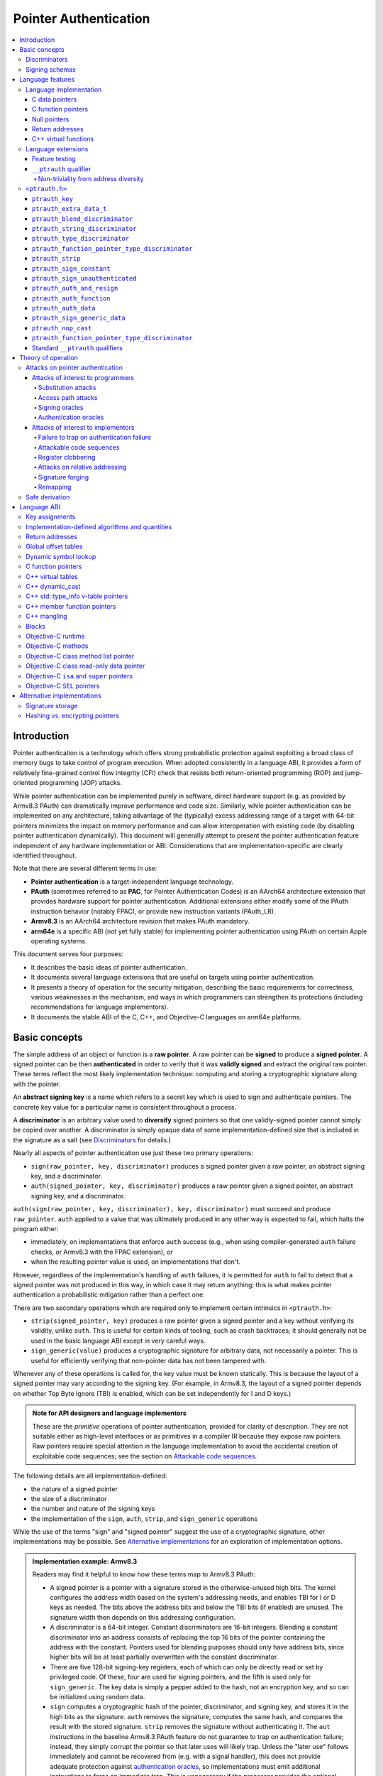 Pointer Authentication
======================

.. contents::
   :local:

Introduction
------------

Pointer authentication is a technology which offers strong probabilistic
protection against exploiting a broad class of memory bugs to take control of
program execution.  When adopted consistently in a language ABI, it provides
a form of relatively fine-grained control flow integrity (CFI) check that
resists both return-oriented programming (ROP) and jump-oriented programming
(JOP) attacks.

While pointer authentication can be implemented purely in software, direct
hardware support (e.g. as provided by Armv8.3 PAuth) can dramatically improve
performance and code size.  Similarly, while pointer authentication
can be implemented on any architecture, taking advantage of the (typically)
excess addressing range of a target with 64-bit pointers minimizes the impact
on memory performance and can allow interoperation with existing code (by
disabling pointer authentication dynamically).  This document will generally
attempt to present the pointer authentication feature independent of any
hardware implementation or ABI.  Considerations that are
implementation-specific are clearly identified throughout.

Note that there are several different terms in use:

- **Pointer authentication** is a target-independent language technology.

- **PAuth** (sometimes referred to as **PAC**, for Pointer Authentication
  Codes) is an AArch64 architecture extension that provides hardware support
  for pointer authentication.  Additional extensions either modify some of the
  PAuth instruction behavior (notably FPAC), or provide new instruction
  variants (PAuth_LR).

- **Armv8.3** is an AArch64 architecture revision that makes PAuth mandatory.

- **arm64e** is a specific ABI (not yet fully stable) for implementing pointer
  authentication using PAuth on certain Apple operating systems.

This document serves four purposes:

- It describes the basic ideas of pointer authentication.

- It documents several language extensions that are useful on targets using
  pointer authentication.

- It presents a theory of operation for the security mitigation, describing the
  basic requirements for correctness, various weaknesses in the mechanism, and
  ways in which programmers can strengthen its protections (including
  recommendations for language implementors).

- It documents the stable ABI of the C, C++, and Objective-C languages on arm64e
  platforms.


Basic concepts
--------------

The simple address of an object or function is a **raw pointer**.  A raw
pointer can be **signed** to produce a **signed pointer**.  A signed pointer
can be then **authenticated** in order to verify that it was **validly signed**
and extract the original raw pointer.  These terms reflect the most likely
implementation technique: computing and storing a cryptographic signature along
with the pointer.

An **abstract signing key** is a name which refers to a secret key which is
used to sign and authenticate pointers.  The concrete key value for a
particular name is consistent throughout a process.

A **discriminator** is an arbitrary value used to **diversify** signed pointers
so that one validly-signed pointer cannot simply be copied over another.
A discriminator is simply opaque data of some implementation-defined size that
is included in the signature as a salt (see `Discriminators`_ for details.)

Nearly all aspects of pointer authentication use just these two primary
operations:

- ``sign(raw_pointer, key, discriminator)`` produces a signed pointer given
  a raw pointer, an abstract signing key, and a discriminator.

- ``auth(signed_pointer, key, discriminator)`` produces a raw pointer given
  a signed pointer, an abstract signing key, and a discriminator.

``auth(sign(raw_pointer, key, discriminator), key, discriminator)`` must
succeed and produce ``raw_pointer``.  ``auth`` applied to a value that was
ultimately produced in any other way is expected to fail, which halts the
program either:

- immediately, on implementations that enforce ``auth`` success (e.g., when
  using compiler-generated ``auth`` failure checks, or Armv8.3 with the FPAC
  extension), or

- when the resulting pointer value is used, on implementations that don't.

However, regardless of the implementation's handling of ``auth`` failures, it
is permitted for ``auth`` to fail to detect that a signed pointer was not
produced in this way, in which case it may return anything; this is what makes
pointer authentication a probabilistic mitigation rather than a perfect one.

There are two secondary operations which are required only to implement certain
intrinsics in ``<ptrauth.h>``:

- ``strip(signed_pointer, key)`` produces a raw pointer given a signed pointer
  and a key without verifying its validity, unlike ``auth``.  This is useful
  for certain kinds of tooling, such as crash backtraces; it should generally
  not be used in the basic language ABI except in very careful ways.

- ``sign_generic(value)`` produces a cryptographic signature for arbitrary
  data, not necessarily a pointer.  This is useful for efficiently verifying
  that non-pointer data has not been tampered with.

Whenever any of these operations is called for, the key value must be known
statically.  This is because the layout of a signed pointer may vary according
to the signing key.  (For example, in Armv8.3, the layout of a signed pointer
depends on whether Top Byte Ignore (TBI) is enabled, which can be set
independently for I and D keys.)

.. admonition:: Note for API designers and language implementors

  These are the *primitive* operations of pointer authentication, provided for
  clarity of description.  They are not suitable either as high-level
  interfaces or as primitives in a compiler IR because they expose raw
  pointers.  Raw pointers require special attention in the language
  implementation to avoid the accidental creation of exploitable code
  sequences; see the section on `Attackable code sequences`_.

The following details are all implementation-defined:

- the nature of a signed pointer
- the size of a discriminator
- the number and nature of the signing keys
- the implementation of the ``sign``, ``auth``, ``strip``, and ``sign_generic``
  operations

While the use of the terms "sign" and "signed pointer" suggest the use of
a cryptographic signature, other implementations may be possible.  See
`Alternative implementations`_ for an exploration of implementation options.

.. admonition:: Implementation example: Armv8.3

  Readers may find it helpful to know how these terms map to Armv8.3 PAuth:

  - A signed pointer is a pointer with a signature stored in the
    otherwise-unused high bits.  The kernel configures the address width based
    on the system's addressing needs, and enables TBI for I or D keys as
    needed.  The bits above the address bits and below the TBI bits (if
    enabled) are unused.  The signature width then depends on this addressing
    configuration.

  - A discriminator is a 64-bit integer.  Constant discriminators are 16-bit
    integers.  Blending a constant discriminator into an address consists of
    replacing the top 16 bits of the pointer containing the address with the
    constant.  Pointers used for blending purposes should only have address
    bits, since higher bits will be at least partially overwritten with the
    constant discriminator.

  - There are five 128-bit signing-key registers, each of which can only be
    directly read or set by privileged code.  Of these, four are used for
    signing pointers, and the fifth is used only for ``sign_generic``.  The key
    data is simply a pepper added to the hash, not an encryption key, and so
    can be initialized using random data.

  - ``sign`` computes a cryptographic hash of the pointer, discriminator, and
    signing key, and stores it in the high bits as the signature. ``auth``
    removes the signature, computes the same hash, and compares the result with
    the stored signature.  ``strip`` removes the signature without
    authenticating it.  The ``aut`` instructions in the baseline Armv8.3 PAuth
    feature do not guarantee to trap on authentication failure; instead, they
    simply corrupt the pointer so that later uses will likely trap. Unless the
    "later use" follows immediately and cannot be recovered from (e.g. with a
    signal handler), this does not provide adequate protection against
    `authentication oracles`_, so implementations must emit additional
    instructions to force an immediate trap. This is unnecessary if the
    processor provides the optional ``FPAC`` extension, which guarantees an
    immediate trap.

  - ``sign_generic`` corresponds to the ``pacga`` instruction, which takes two
    64-bit values and produces a 64-bit cryptographic hash. Implementations of
    this instruction are not required to produce meaningful data in all bits of
    the result.

Discriminators
~~~~~~~~~~~~~~

A discriminator is arbitrary extra data which alters the signature calculated
for a pointer.  When two pointers are signed differently --- either with
different keys or with different discriminators --- an attacker cannot simply
replace one pointer with the other.

To use standard cryptographic terminology, a discriminator acts as a
`salt <https://en.wikipedia.org/wiki/Salt_(cryptography)>`_ in the signing of a
pointer, and the key data acts as a
`pepper <https://en.wikipedia.org/wiki/Pepper_(cryptography)>`_.  That is,
both the discriminator and key data are ultimately just added as inputs to the
signing algorithm along with the pointer, but they serve significantly
different roles.  The key data is a common secret added to every signature,
whereas the discriminator is a value that can be derived from
the context in which a specific pointer is signed.  However, unlike a password
salt, it's important that discriminators be *independently* derived from the
circumstances of the signing; they should never simply be stored alongside
a pointer.  Discriminators are then re-derived in authentication operations.

The intrinsic interface in ``<ptrauth.h>`` allows an arbitrary discriminator
value to be provided, but can only be used when running normal code.  The
discriminators used by language ABIs must be restricted to make it feasible for
the loader to sign pointers stored in global memory without needing excessive
amounts of metadata.  Under these restrictions, a discriminator may consist of
either or both of the following:

- The address at which the pointer is stored in memory.  A pointer signed with
  a discriminator which incorporates its storage address is said to have
  **address diversity**.  In general, using address diversity means that
  a pointer cannot be reliably copied by an attacker to or from a different
  memory location.  However, an attacker may still be able to attack a larger
  call sequence if they can alter the address through which the pointer is
  accessed.  Furthermore, some situations cannot use address diversity because
  of language or other restrictions.

- A constant integer, called a **constant discriminator**. A pointer signed
  with a non-zero constant discriminator is said to have **constant
  diversity**.  If the discriminator is specific to a single declaration, it is
  said to have **declaration diversity**; if the discriminator is specific to
  a type of value, it is said to have **type diversity**.  For example, C++
  v-tables on arm64e sign their component functions using a hash of their
  method names and signatures, which provides declaration diversity; similarly,
  C++ member function pointers sign their invocation functions using a hash of
  the member pointer type, which provides type diversity.

The implementation may need to restrict constant discriminators to be
significantly smaller than the full size of a discriminator.  For example, on
arm64e, constant discriminators are only 16-bit values.  This is believed to
not significantly weaken the mitigation, since collisions remain uncommon.

The algorithm for blending a constant discriminator with a storage address is
implementation-defined.

.. _Signing schemas:

Signing schemas
~~~~~~~~~~~~~~~

Correct use of pointer authentication requires the signing code and the
authenticating code to agree about the **signing schema** for the pointer:

- the abstract signing key with which the pointer should be signed and
- an algorithm for computing the discriminator.

As described in the section above on `Discriminators`_, in most situations, the
discriminator is produced by taking a constant discriminator and optionally
blending it with the storage address of the pointer.  In these situations, the
signing schema breaks down even more simply:

- the abstract signing key,
- a constant discriminator, and
- whether to use address diversity.

It is important that the signing schema be independently derived at all signing
and authentication sites.  Preferably, the schema should be hard-coded
everywhere it is needed, but at the very least, it must not be derived by
inspecting information stored along with the pointer.  See the section on
`Attacks on pointer authentication`_ for more information.


Language features
-----------------

There are three levels of the pointer authentication language feature:

- The language implementation automatically signs and authenticates function
  pointers (and certain data pointers) across a variety of standard situations,
  including return addresses, function pointers, and C++ virtual functions. The
  intent is for all pointers to code in program memory to be signed in some way
  and for all branches to code in program text to authenticate those
  signatures. In addition to the code pointers themselves, we also use pointer
  authentication to protect data values that directly or indirectly influence
  control flow or program integrity, or can provide attackers with some other
  powerful program compromise.

- The language also provides extensions to override the default rules used by
  the language implementation.  For example, the ``__ptrauth`` type qualifier
  can be used to change how pointers or pointer sized integers are signed when
  they are stored in a particular variable or field; this provides much stronger
  protection than is guaranteed by the default rules for C function and data
  pointers.

- Finally, the language provides the ``<ptrauth.h>`` intrinsic interface for
  manually signing and authenticating pointers in code.  These can be used in
  circumstances where very specific behavior is required.

Language implementation
~~~~~~~~~~~~~~~~~~~~~~~

For the most part, pointer authentication is an unobserved detail of the
implementation of the programming language.  Any element of the language
implementation that would perform an indirect branch to a pointer is implicitly
altered so that the pointer is signed when first constructed and authenticated
when the branch is performed.  This includes:

- indirect-call features in the programming language, such as C function
  pointers, C++ virtual functions, C++ member function pointers, the "blocks"
  C extension, and so on;

- returning from a function, no matter how it is called; and

- indirect calls introduced by the implementation, such as branches through the
  global offset table (GOT) used to implement direct calls to functions defined
  outside of the current shared object.

For more information about this, see the `Language ABI`_ section.

However, some aspects of the implementation are observable by the programmer or
otherwise require special notice.

C data pointers
^^^^^^^^^^^^^^^

The current implementation in Clang does not sign pointers to ordinary data by
default. For a partial explanation of the reasoning behind this, see the
`Theory of Operation`_ section.

A specific data pointer which is more security-sensitive than most can be
signed using the `__ptrauth qualifier`_ or using the ``<ptrauth.h>``
intrinsics.

C function pointers
^^^^^^^^^^^^^^^^^^^

The C standard imposes restrictions on the representation and semantics of
function pointer types which make it difficult to achieve satisfactory
signature diversity in the default language rules.  See `Attacks on pointer
authentication`_ for more information about signature diversity.  Programmers
should strongly consider using the ``__ptrauth`` qualifier to improve the
protections for important function pointers, such as the components of of
a hand-rolled "v-table"; see the section on the `__ptrauth qualifier`_ for
details.

The value of a pointer to a C function includes a signature, even when the
value is cast to a non-function-pointer type like ``void*`` or ``intptr_t``. On
implementations that use high bits to store the signature, this means that
relational comparisons and hashes will vary according to the exact signature
value, which is likely to change between executions of a program.  In some
implementations, it may also vary based on the exact function pointer type.

Null pointers
^^^^^^^^^^^^^

In principle, an implementation could derive the signed null pointer value
simply by applying the standard signing algorithm to the raw null pointer
value. However, for likely signing algorithms, this would mean that the signed
null pointer value would no longer be statically known, which would have many
negative consequences.  For one, it would become substantially more expensive
to emit null pointer values or to perform null-pointer checks.  For another,
the pervasive (even if technically unportable) assumption that null pointers
are bitwise zero would be invalidated, making it substantially more difficult
to adopt pointer authentication, as well as weakening common optimizations for
zero-initialized memory such as the use of ``.bzz`` sections.  Therefore it is
beneficial to treat null pointers specially by giving them their usual
representation.  On AArch64, this requires additional code when working with
possibly-null pointers, such as when copying a pointer field that has been
signed with address diversity.

While this representation of nulls is the safest option for the general case,
there are some situations in which a null pointer may have important semantic
or security impact. For that purpose Clang has the concept of a pointer
authentication schema that signs and authenticates null values.

Return addresses
^^^^^^^^^^^^^^^^

The current implementation in Clang implicitly signs the return addresses in
function calls.  While the value of the return address is technically an
implementation detail of a function, there are some important libraries and
development tools which rely on manually walking the chain of stack frames.
These tools must be updated to correctly account for pointer authentication,
either by stripping signatures (if security is not important for the tool, e.g.
if it is capturing a stack trace during a crash) or properly authenticating
them.  More information about how these values are signed is available in the
`Language ABI`_ section.

C++ virtual functions
^^^^^^^^^^^^^^^^^^^^^

The current implementation in Clang signs virtual function pointers with
a discriminator derived from the full signature of the overridden method,
including the method name and parameter types.  It is possible to write C++
code that relies on v-table layout remaining constant despite changes to
a method signature; for example, a parameter might be a ``typedef`` that
resolves to a different type based on a build setting.  Such code violates
C++'s One Definition Rule (ODR), but that violation is not normally detected;
however, pointer authentication will detect it.

Language extensions
~~~~~~~~~~~~~~~~~~~

Feature testing
^^^^^^^^^^^^^^^

Whether the current target uses pointer authentication can be tested for with
a number of different tests.

- ``__PTRAUTH__`` macro is defined if ``<ptrauth.h>`` provides its normal
  interface. This implies support for the pointer authentication intrinsics
  and the ``__ptrauth`` qualifier.

- ``__has_feature(ptrauth_returns)`` is true if the target uses pointer
  authentication to protect return addresses.

- ``__has_feature(ptrauth_calls)`` is true if the target uses pointer
  authentication to protect indirect branches.  On arm64e this implies
  ``__has_feature(ptrauth_returns)``, ``__has_feature(ptrauth_intrinsics)``,
  and the ``__PTRAUTH__`` macro.

- For backwards compatibility purposes ``__has_feature(ptrauth_intrinsics)``
  and ``__has_feature(ptrauth_qualifier)`` are available on arm64e targets.
  These features are synonymous with each other, and are equivalent to testing
  for the ``__PTRAUTH__`` macro definition. Use of these features should be
  restricted to cases where backwards compatibility is required, and should be
  paired with ``defined(__PTRAUTH__)``.


Clang provides several other tests only for historical purposes; for current
purposes they are all equivalent to ``ptrauth_calls``.

``__ptrauth`` qualifier
^^^^^^^^^^^^^^^^^^^^^^^

``__ptrauth(key, address, discriminator)`` is an extended type
qualifier which causes so-qualified objects to hold pointers or pointer sized
integers signed using the specified schema rather than the default schema for
such types.

In the current implementation in Clang, the qualified type must be a C pointer
type, either to a function or to an object, or a pointer sized integer.  It
currently cannot be an Objective-C pointer type, a C++ reference type, or a
block pointer type; these restrictions may be lifted in the future.

The current implementation in Clang is known to not provide adequate safety
guarantees against the creation of `signing oracles`_ when assigning data
pointers to ``__ptrauth``-qualified gl-values.  See the section on `safe
derivation`_ for more information.

The qualifier's operands are as follows:

- ``key`` - an expression evaluating to a key value from ``<ptrauth.h>``; must
  be a constant expression

- ``address`` - whether to use address diversity (1) or not (0); must be
  a constant expression with one of these two values

- ``discriminator`` - a constant discriminator; must be a constant expression

See `Discriminators`_ for more information about discriminators.

Currently the operands must be constant-evaluable even within templates. In the
future this restriction may be lifted to allow value-dependent expressions as
long as they instantiate to a constant expression.

Consistent with the ordinary C/C++ rule for parameters, top-level ``__ptrauth``
qualifiers on a parameter (after parameter type adjustment) are ignored when
deriving the type of the function.  The parameter will be passed using the
default ABI for the unqualified pointer type.

If ``x`` is an object of type ``__ptrauth(key, address, discriminator) T``,
then the signing schema of the value stored in ``x`` is a key of ``key`` and
a discriminator determined as follows:

- if ``address`` is 0, then the discriminator is ``discriminator``;

- if ``address`` is 1 and ``discriminator`` is 0, then the discriminator is
  ``&x``; otherwise

- if ``address`` is 1 and ``discriminator`` is non-zero, then the discriminator
  is ``ptrauth_blend_discriminator(&x, discriminator)``; see
  `ptrauth_blend_discriminator`_.

Non-triviality from address diversity
+++++++++++++++++++++++++++++++++++++

Address diversity must impose additional restrictions in order to allow the
implementation to correctly copy values.  In C++, a type qualified with address
diversity is treated like a class type with non-trivial copy/move constructors
and assignment operators, with the usual effect on containing classes and
unions.  C does not have a standard concept of non-triviality, and so we must
describe the basic rules here, with the intention of imitating the emergent
rules of C++:

- A type may be **non-trivial to copy**.

- A type may also be **illegal to copy**. Types that are illegal to copy are
  always non-trivial to copy.

- A type may also be **address-sensitive**. This includes types that use self
  referencing pointers, data protected by address diversified pointer
  authentication, or other similar concepts.

- A type qualified with a ``ptrauth`` qualifier or implicit authentication
  schema that requires address diversity is non-trivial to copy and
  address-sensitive.

- An array type is illegal to copy, non-trivial to copy, or address-sensitive
  if its element type is illegal to copy, non-trivial to copy, or
  address-sensitive, respectively.

- A struct type is illegal to copy, non-trivial to copy, or address-sensitive
  if it has a field whose type is illegal to copy, non-trivial to copy, or
  address-sensitive, respectively.

- A union type is both illegal and non-trivial to copy if it has a field whose
  type is non-trivial or illegal to copy.

- A union type is address-sensitive if it has a field whose type is
  address-sensitive.

- A program is ill-formed if it uses a type that is illegal to copy as
  a function parameter, argument, or return type.

- A program is ill-formed if an expression requires a type to be copied that is
  illegal to copy.

- Otherwise, copying a type that is non-trivial to copy correctly copies its
  subobjects.

- Types that are address-sensitive must always be passed and returned
  indirectly. Thus, changing the address-sensitivity of a type may be
  ABI-breaking even if its size and alignment do not change.

``<ptrauth.h>``
~~~~~~~~~~~~~~~

This header defines the following types and operations:

``ptrauth_key``
^^^^^^^^^^^^^^^

This ``enum`` is the type of abstract signing keys.  In addition to defining
the set of implementation-specific signing keys (for example, Armv8.3 defines
``ptrauth_key_asia``), it also defines some portable aliases for those keys.
For example, ``ptrauth_key_function_pointer`` is the key generally used for
C function pointers, which will generally be suitable for other
function-signing schemas.

In all the operation descriptions below, key values must be constant values
corresponding to one of the implementation-specific abstract signing keys from
this ``enum``.

``ptrauth_extra_data_t``
^^^^^^^^^^^^^^^^^^^^^^^^

This is a ``typedef`` of a standard integer type of the correct size to hold
a discriminator value.

In the signing and authentication operation descriptions below, discriminator
values must have either pointer type or integer type. If the discriminator is
an integer, it will be coerced to ``ptrauth_extra_data_t``.

``ptrauth_blend_discriminator``
^^^^^^^^^^^^^^^^^^^^^^^^^^^^^^^

.. code-block:: c

  ptrauth_blend_discriminator(pointer, integer)

Produce a discriminator value which blends information from the given pointer
and the given integer.

Implementations may ignore some bits from each value, which is to say, the
blending algorithm may be chosen for speed and convenience over theoretical
strength as a hash-combining algorithm.  For example, arm64e simply overwrites
the high 16 bits of the pointer with the low 16 bits of the integer, which can
be done in a single instruction with an immediate integer.

``pointer`` must have pointer type, and ``integer`` must have integer type. The
result has type ``ptrauth_extra_data_t``.

``ptrauth_string_discriminator``
^^^^^^^^^^^^^^^^^^^^^^^^^^^^^^^^

.. code-block:: c

  ptrauth_string_discriminator(string)

Compute a constant discriminator from the given string.

``string`` must be a string literal of ``char`` character type.  The result has
type ``ptrauth_extra_data_t``.

The result value is never zero and always within range for both the
``__ptrauth`` qualifier and ``ptrauth_blend_discriminator``.

This can be used in constant expressions.

``ptrauth_type_discriminator``
^^^^^^^^^^^^^^^^^^^^^^^^^^^^^^

.. code-block:: c

  ptrauth_type_discriminator(type)

Compute the constant discriminator derived from the given type, as is computed
for automatically type diversified schemas.

``type`` must be a type. The result has the type ``ptrauth_extra_data_t``.

This can be used in constant expressions.

``ptrauth_function_pointer_type_discriminator``
^^^^^^^^^^^^^^^^^^^^^^^^^^^^^^^^^^^^^^^^^^^^^^^

.. code-block:: c

  ptrauth_function_pointer_type_discriminator(function_type)

Compute the constant discriminator derived from the provided function type, for
use in contexts where the default function authentication schema. If function
pointer type diversity is enabled, this is equivalent to
`ptrauth_type_discriminator(function_type)`, if it is not enabled this is `0`.

``function_type`` must be a function type. The result has the type ``ptrauth_extra_data_t``.

This can be used in constant expressions.

``ptrauth_strip``
^^^^^^^^^^^^^^^^^

.. code-block:: c

  ptrauth_strip(signedPointer, key)

Given that ``signedPointer`` matches the layout for signed pointers signed with
the given key, extract the raw pointer from it.  This operation does not trap
and cannot fail, even if the pointer is not validly signed.

``ptrauth_sign_constant``
^^^^^^^^^^^^^^^^^^^^^^^^^

.. code-block:: c

  ptrauth_sign_constant(pointer, key, discriminator)

Return a signed pointer for a constant address in a manner which guarantees
a non-attackable sequence.

``pointer`` must be a constant expression of pointer type which evaluates to
a non-null pointer.
``key``  must be a constant expression of type ``ptrauth_key``.
``discriminator`` must be a constant expression of pointer or integer type;
if an integer, it will be coerced to ``ptrauth_extra_data_t``.
The result will have the same type as ``pointer``.

This can be used in constant expressions.

``ptrauth_sign_unauthenticated``
^^^^^^^^^^^^^^^^^^^^^^^^^^^^^^^^

.. code-block:: c

  ptrauth_sign_unauthenticated(pointer, key, discriminator)

Produce a signed pointer for the given raw pointer without applying any
authentication or extra treatment.  This operation is not required to have the
same behavior on a null pointer that the language implementation would.

This is a treacherous operation that can easily result in `signing oracles`_.
Programs should use it seldom and carefully.

``ptrauth_auth_and_resign``
^^^^^^^^^^^^^^^^^^^^^^^^^^^

.. code-block:: c

  ptrauth_auth_and_resign(pointer, oldKey, oldDiscriminator, newKey, newDiscriminator)

Authenticate that ``pointer`` is signed with ``oldKey`` and
``oldDiscriminator`` and then resign the raw-pointer result of that
authentication with ``newKey`` and ``newDiscriminator``.

``pointer`` must have pointer type.  The result will have the same type as
``pointer``.  This operation is not required to have the same behavior on
a null pointer that the language implementation would.

The code sequence produced for this operation must not be directly attackable.
However, if the discriminator values are not constant integers, their
computations may still be attackable.  In the future, Clang should be enhanced
to guaranteed non-attackability if these expressions are
:ref:`safely-derived<Safe derivation>`.

``ptrauth_auth_function``
^^^^^^^^^^^^^^^^^^^^^^^^^

.. code-block:: c

  ptrauth_auth_function(pointer, key, discriminator)

Authenticate that ``pointer`` is signed with ``key`` and ``discriminator`` and
re-sign it to the standard schema for a function pointer of its type.

``pointer`` must have function pointer type.  The result will have the same
type as ``pointer``.  This operation is not required to have the same behavior
on a null pointer that the language implementation would.

This operation makes the same attackability guarantees as
``ptrauth_auth_and_resign``.

If this operation appears syntactically as the function operand of a call,
Clang guarantees that the call will directly authenticate the function value
using the given schema rather than re-signing to the standard schema.

``ptrauth_auth_data``
^^^^^^^^^^^^^^^^^^^^^

.. code-block:: c

  ptrauth_auth_data(pointer, key, discriminator)

Authenticate that ``pointer`` is signed with ``key`` and ``discriminator`` and
remove the signature.

``pointer`` must have object pointer type.  The result will have the same type
as ``pointer``.  This operation is not required to have the same behavior on
a null pointer that the language implementation would.

In the future when Clang makes safe derivation guarantees, the result of
this operation should be considered safely-derived.

``ptrauth_sign_generic_data``
^^^^^^^^^^^^^^^^^^^^^^^^^^^^^

.. code-block:: c

  ptrauth_sign_generic_data(value1, value2)

Computes a signature for the given pair of values, incorporating a secret
signing key.

This operation can be used to verify that arbitrary data has not been tampered
with by computing a signature for the data, storing that signature, and then
repeating this process and verifying that it yields the same result.  This can
be reasonably done in any number of ways; for example, a library could compute
an ordinary checksum of the data and just sign the result in order to get the
tamper-resistance advantages of the secret signing key (since otherwise an
attacker could reliably overwrite both the data and the checksum).

``value1`` and ``value2`` must be either pointers or integers.  If the integers
are larger than ``uintptr_t`` then data not representable in ``uintptr_t`` may
be discarded.

The result will have type ``ptrauth_generic_signature_t``, which is an integer
type.  Implementations are not required to make all bits of the result equally
significant; in particular, some implementations are known to not leave
meaningful data in the low bits.

``ptrauth_nop_cast``
^^^^^^^^^^^^^^^^^^^^

.. code-block:: c

  ptrauth_nop_cast(__type, __value)

Cast a pointer to the given type without changing any signature.

This operation can be used to convert a value from one type to another without
attempting to re-sign the value. This makes it possible to view a signed value
of one type as another type signed with the same schema. This can be used to
convert implicit schemas to explicit schemas, to convert to or from opaque
types, or simply to change the effective underlying type of a signed value.

The `__type` must be a pointer sized value compatible with the `__ptrauth`
qualifier. The authentication schema must not include address diversity.

The result is a bitwise identical value with the type passed as the `__type`
argument.

``ptrauth_function_pointer_type_discriminator``
^^^^^^^^^^^^^^^^^^^^^^^^^^^^^^^^^^^^^^^^^^^^^^^

.. code-block:: c

  ptrauth_function_pointer_type_discriminator(__type)

Compute the constant discriminator used by Clang to sign pointers with the
given C function pointer type.

A call to this function is an integer constant expression.


Standard ``__ptrauth`` qualifiers
^^^^^^^^^^^^^^^^^^^^^^^^^^^^^^^^^

``<ptrauth.h>`` additionally provides several macros which expand to
``__ptrauth`` qualifiers for common ABI situations.

For convenience, these macros expand to nothing when pointer authentication is
disabled.

These macros can be found in the header; some details of these macros may be
unstable or implementation-specific.


Theory of operation
-------------------

The threat model of pointer authentication is as follows:

- The attacker has the ability to read and write to a certain range of
  addresses, possibly the entire address space.  However, they are constrained
  by the normal rules of the process: for example, they cannot write to memory
  that is mapped read-only, and if they access unmapped memory it will trigger
  a trap.

- The attacker has no ability to add arbitrary executable code to the program.
  For example, the program does not include malicious code to begin with, and
  the attacker cannot alter existing instructions, load a malicious shared
  library, or remap writable pages as executable.  If the attacker wants to get
  the process to perform a specific sequence of actions, they must somehow
  subvert the normal control flow of the process.

In both of the above paragraphs, it is merely assumed that the attacker's
*current* capabilities are restricted; that is, their current exploit does not
directly give them the power to do these things.  The attacker's immediate goal
may well be to leverage their exploit to gain these capabilities, e.g. to load
a malicious dynamic library into the process, even though the process does not
directly contain code to do so.

Note that any bug that fits the above threat model can be immediately exploited
as a denial-of-service attack by simply performing an illegal access and
crashing the program.  Pointer authentication cannot protect against this.
While denial-of-service attacks are unfortunate, they are also unquestionably
the best possible result of a bug this severe. Therefore, pointer authentication
enthusiastically embraces the idea of halting the program on a pointer
authentication failure rather than continuing in a possibly-compromised state.

Pointer authentication is a form of control-flow integrity (CFI) enforcement.
The basic security hypothesis behind CFI enforcement is that many bugs can only
be usefully exploited (other than as a denial-of-service) by leveraging them to
subvert the control flow of the program.  If this is true, then by inhibiting or
limiting that subversion, it may be possible to largely mitigate the security
consequences of those bugs by rendering them impractical (or, ideally,
impossible) to exploit.

Every indirect branch in a program has a purpose.  Using human intelligence, a
programmer can describe where a particular branch *should* go according to this
purpose: a ``return`` in ``printf`` should return to the call site, a particular
call in ``qsort`` should call the comparator that was passed in as an argument,
and so on.  But for CFI to enforce that every branch in a program goes where it
*should* in this sense would require CFI to perfectly enforce every semantic
rule of the program's abstract machine; that is, it would require making the
programming environment perfectly sound.  That is out of scope.  Instead, the
goal of CFI is merely to catch attempts to make a branch go somewhere that its
obviously *shouldn't* for its purpose: for example, to stop a call from
branching into the middle of a function rather than its beginning.  As the
information available to CFI gets better about the purpose of the branch, CFI
can enforce tighter and tighter restrictions on where the branch is permitted to
go.  Still, ultimately CFI cannot make the program sound.  This may help explain
why pointer authentication makes some of the choices it does: for example, to
sign and authenticate mostly code pointers rather than every pointer in the
program.  Preventing attackers from redirecting branches is both particularly
important and particularly approachable as a goal.  Detecting corruption more
broadly is infeasible with these techniques, and the attempt would have far
higher cost.

Attacks on pointer authentication
~~~~~~~~~~~~~~~~~~~~~~~~~~~~~~~~~

Pointer authentication works as follows.  Every indirect branch in a program has
a purpose.  For every purpose, the implementation chooses a
:ref:`signing schema<Signing schemas>`.  At some place where a pointer is known
to be correct for its purpose, it is signed according to the purpose's schema.
At every place where the pointer is needed for its purpose, it is authenticated
according to the purpose's schema.  If that authentication fails, the program is
halted.

There are a variety of ways to attack this.

Attacks of interest to programmers
^^^^^^^^^^^^^^^^^^^^^^^^^^^^^^^^^^

These attacks arise from weaknesses in the default protections offered by
pointer authentication.  They can be addressed by using attributes or intrinsics
to opt in to stronger protection.

Substitution attacks
++++++++++++++++++++

An attacker can simply overwrite a pointer intended for one purpose with a
pointer intended for another purpose if both purposes use the same signing
schema and that schema does not use address diversity.

The most common source of this weakness is when code relies on using the default
language rules for C function pointers.  The current implementation uses the
exact same signing schema for all C function pointers, even for functions of
substantially different type.  While efforts are ongoing to improve constant
diversity for C function pointers of different type, there are necessary limits
to this.  The C standard requires function pointers to be copyable with
``memcpy``, which means that function pointers can never use address diversity.
Furthermore, even if a function pointer can only be replaced with another
function of the exact same type, that can still be useful to an attacker, as in
the following example of a hand-rolled "v-table":

.. code-block:: c

  struct ObjectOperations {
    void (*retain)(Object *);
    void (*release)(Object *);
    void (*deallocate)(Object *);
    void (*logStatus)(Object *);
  };

The weakness in this design is that by lacking any context specific
discriminator, this means an attacker can substitute any of these fields with
any other function pointer signed with the default schema. Similarly the lack of
address diversity allows an attacker to replace the functions in one type's
"v-table" with those of another. This can be mitigated by overriding the default
authentication schema with a more specific signing schema for each purpose.  For
instance, in this example, the ``__ptrauth`` qualifier can be used with a
different constant discriminator for each field.  Since there's no particular
reason it's important for this v-table to be copyable with ``memcpy``, the
functions can also be signed with address diversity:

.. code-block:: c

  #if defined(__PTRAUTH__)
  #define objectOperation(discriminator) \
    __ptrauth(ptrauth_key_function_pointer, 1, discriminator)
  #else
  #define objectOperation(discriminator)
  #endif

  struct ObjectOperations {
    void (*objectOperation(0xf017) retain)(Object *);
    void (*objectOperation(0x2639) release)(Object *);
    void (*objectOperation(0x8bb0) deallocate)(Object *);
    void (*objectOperation(0xc5d4) logStatus)(Object *);
  };

This weakness can also sometimes be mitigated by simply keeping the signed
pointer in constant memory, but this is less effective than using better signing
diversity.

.. _Access path attacks:

Access path attacks
+++++++++++++++++++

If a signed pointer is often accessed indirectly (that is, by first loading the
address of the object where the signed pointer is stored), an attacker can
affect uses of it by overwriting the intermediate pointer in the access path.

The most common scenario exhibiting this weakness is an object with a pointer to
a "v-table" (a structure holding many function pointers). An attacker does not
need to replace a signed function pointer in the v-table if they can instead
simply replace the v-table pointer in the object with their own pointer ---
perhaps to memory where they've constructed their own v-table, or to existing
memory that coincidentally happens to contain a signed pointer at the right
offset that's been signed with the right signing schema.

This attack arises because data pointers are not signed by default. It works
even if the signed pointer uses address diversity: address diversity merely
means that each pointer is signed with its own storage address,
which (by design) is invariant to changes in the accessing pointer.

Using sufficiently diverse signing schemas within the v-table can provide
reasonably strong mitigation against this weakness.  Always use address and type
diversity in v-tables to prevent attackers from assembling their own v-table.
Avoid re-using constant discriminators to prevent attackers from replacing a
v-table pointer with a pointer to totally unrelated memory that just happens to
contain an similarly-signed pointer, or reused memory containing a different
type.

Further mitigation can be attained by signing pointers to v-tables. Any
signature at all should prevent attackers from forging v-table pointers; they
will need to somehow harvest an existing signed pointer from elsewhere in
memory.  Using a meaningful constant discriminator will force this to be
harvested from an object with similar structure (e.g. a different implementation
of the same interface).  Using address diversity will prevent such harvesting
entirely.  However, care must be taken when sourcing the v-table pointer
originally; do not blindly sign a pointer that is not
:ref:`safely derived<Safe derivation>`.

.. _Signing oracles:

Signing oracles
+++++++++++++++

A signing oracle is a bit of code which can be exploited by an attacker to sign
an arbitrary pointer in a way that can later be recovered.  Such oracles can be
used by attackers to forge signatures matching the oracle's signing schema,
which is likely to cause a total compromise of pointer authentication's
effectiveness.

This attack only affects ordinary programmers if they are using certain
treacherous patterns of code.  Currently this includes:

- all uses of the ``__ptrauth_sign_unauthenticated`` intrinsic and
- assigning values to ``__ptrauth``-qualified l-values.

Care must be taken in these situations to ensure that the pointer being signed
has been :ref:`safely derived<Safe derivation>` or is otherwise not possible to
attack.  (In some cases, this may be challenging without compiler support.)

A diagnostic will be added in the future for implicitly dangerous patterns of
code, such as assigning a non-safely-derived values to a
``__ptrauth``-qualified l-value.

.. _Authentication oracles:

Authentication oracles
++++++++++++++++++++++

An authentication oracle is a bit of code which can be exploited by an attacker
to leak whether a signed pointer is validly signed without halting the program
if it isn't.  Such oracles can be used to forge signatures matching the oracle's
signing schema if the attacker can repeatedly invoke the oracle for different
candidate signed pointers. This is likely to cause a total compromise of pointer
authentication's effectiveness.

There should be no way for an ordinary programmer to create an authentication
oracle using the current set of operations. However, implementation flaws in the
past have occasionally given rise to authentication oracles due to a failure to
immediately trap on authentication failure.

The likelihood of creating an authentication oracle is why there is currently no
intrinsic which queries whether a signed pointer is validly signed.


Attacks of interest to implementors
^^^^^^^^^^^^^^^^^^^^^^^^^^^^^^^^^^^

These attacks are not inherent to the model; they arise from mistakes in either
implementing or using the `sign` and `auth` operations. Avoiding these mistakes
requires careful work throughout the system.

Failure to trap on authentication failure
+++++++++++++++++++++++++++++++++++++++++

Any failure to halt the program on an authentication failure is likely to be
exploitable by attackers to create an
:ref:`authentication oracle<Authentication oracles>`.

There are several different ways to introduce this problem:

- The implementation might try to halt the program in some way that can be
  intercepted.

  For example, the Armv8.3 ``aut`` instructions do not directly trap on
  authentication failure on processors that lack the ``FPAC`` extension.
  Instead, they corrupt their results to be invalid pointers, with the idea that
  subsequent uses of those pointers will trigger traps as bad memory accesses.
  However, most kernels do not immediately halt programs that trap due to bad
  memory accesses; instead, they notify the process to give it an opportunity to
  recover. If this happens with an ``auth`` failure, the attacker may be able to
  exploit the recovery path in a way that creates an oracle. Kernels must
  provide a way for a process to trap unrecoverably, and this should cover all
  ``FPAC`` traps. Compilers must ensure that ``auth`` failures trigger an
  unrecoverable trap, ideally by taking advantage of ``FPAC``, but if necessary
  by emitting extra instructions.

- A compiler might use an intermediate representation (IR) for ``sign`` and
  ``auth`` operations that cannot make adequate correctness guarantees.

  For example, suppose that an IR uses ARMv8.3-like semantics for ``auth``: the
  operation merely corrupts its result on failure instead of promising to trap.
  A frontend might emit patterns of IR that always follow an ``auth`` with a
  memory access, thinking that this ensures correctness. But if the IR can be
  transformed to insert code between the ``auth`` and the access, or if the
  ``auth`` can be speculated, then this potentially creates an oracle.  It is
  better for ``auth`` to semantically guarantee to trap, potentially requiring
  an explicit check in the generated code. An ARMv8.3-like target can avoid this
  explicit check in the common case by recognizing the pattern of an ``auth``
  followed immediately by an access.

Attackable code sequences
+++++++++++++++++++++++++

If code that is part of a pointer authentication operation is interleaved with
code that may itself be vulnerable to attacks, an attacker may be able to use
this to create a :ref:`signing<Signing oracles>` or
:ref:`authentication<Authentication oracles>` oracle.

For example, suppose that the compiler is generating a call to a function and
passing two arguments: a signed constant pointer and a value derived from a
call.  In ARMv8.3, this code might look like so:

.. code-block:: asm

  adr x19, _callback.        ; compute &_callback
  paciza x19                 ; sign it with a constant discriminator of 0
  blr _argGenerator          ; call _argGenerator() (returns in x0)
  mov x1, x0                 ; move call result to second arg register
  mov x0, x19                ; move signed &_callback to first arg register
  blr _function              ; call _function

This code is correct, as would be a sequencing that does *both* the ``adr`` and
the ``paciza`` after the call to ``_argGenerator``.  But a sequence that
computes the address of ``_callback`` but leaves it as a raw pointer in a
register during the call to ``_argGenerator`` would be vulnerable:

.. code-block:: asm

  adr x19, _callback.        ; compute &_callback
  blr _argGenerator          ; call _argGenerator() (returns in x0)
  mov x1, x0                 ; move call result to second arg register
  paciza x19                 ; sign &_callback
  mov x0, x19                ; move signed &_callback to first arg register
  blr _function              ; call _function

If ``_argGenerator`` spills ``x19`` (a callee-save register), and if the
attacker can perform a write during this call, then the attacker can overwrite
the spill slot with an arbitrary pointer that will eventually be unconditionally
signed after the function returns.  This would be a signing oracle.

The implementation can avoid this by obeying two basic rules:

- The compiler's intermediate representations (IR) should not provide operations
  that expose intermediate raw pointers.  This may require providing extra
  operations that perform useful combinations of operations.

  For example, there should be an "atomic" auth-and-resign operation that should
  be used instead of emitting an ``auth`` operation whose result is fed into a
  ``sign``.

  Similarly, if a pointer should be authenticated as part of doing a memory
  access or a call, then the access or call should be decorated with enough
  information to perform the authentication; there should not be a separate
  ``auth`` whose result is used as the pointer operand for the access or call.
  (In LLVM IR, we do this for calls, but not yet for loads or stores.)

  "Operations" includes things like materializing a signed value to a known
  function or global variable.  The compiler must be able to recognize and emit
  this as a unified operation, rather than potentially splitting it up as in
  the example above.

- The compiler backend should not be too aggressive about scheduling
  instructions that are part of a pointer authentication operation. This may
  require custom code-generation of these operations in some cases.

Register clobbering
+++++++++++++++++++

As a refinement of the section on `Attackable code sequences`_, if the attacker
has the ability to modify arbitrary *register* state at arbitrary points in the
program, then special care must be taken.

For example, ARMv8.3 might materialize a signed function pointer like so:

.. code-block:: asm

  adr x0, _callback.        ; compute &_callback
  paciza x0                 ; sign it with a constant discriminator of 0

If an attacker has the ability to overwrite ``x0`` between these two
instructions, this code sequence is vulnerable to becoming a signing oracle.

For the most part, this sort of attack is not possible: it is a basic element of
the design of modern computation that register state is private and inviolable.
However, in systems that support asynchronous interrupts, this property requires
the cooperation of the interrupt-handling code. If that code saves register
state to memory, and that memory can be overwritten by an attacker, then
essentially the attack can overwrite arbitrary register state at an arbitrary
point.  This could be a concern if the threat model includes attacks on the
kernel or if the program uses user-space preemptive multitasking.

(Readers might object that an attacker cannot rely on asynchronous interrupts
triggering at an exact instruction boundary.  In fact, researchers have had some
success in doing exactly that.  Even ignoring that, though, we should aim to
protect against lucky attackers just as much as good ones.)

To protect against this, saved register state must be at least partially signed
(using something like `ptrauth_sign_generic_data`_).  This is required for
correctness anyway because saved thread states include security-critical
registers such as SP, FP, PC, and LR (where applicable).  Ideally, this
signature would cover all the registers, but since saving and restoring
registers can be very performance-sensitive, that may not be acceptable. It is
sufficient to set aside a small number of scratch registers that will be
guaranteed to be preserved correctly; the compiler can then be careful to only
store critical values like intermediate raw pointers in those registers.

``setjmp`` and ``longjmp`` should sign and authenticate the core registers (SP,
FP, PC, and LR), but they do not need to worry about intermediate values because
``setjmp`` can only be called synchronously, and the compiler should never
schedule pointer-authentication operations interleaved with arbitrary calls.

.. _Relative addresses:

Attacks on relative addressing
++++++++++++++++++++++++++++++

Relative addressing is a technique used to compress and reduce the load-time
cost of infrequently-used global data.  The pointer authentication system is
unlikely to support signing or authenticating a relative address, and in most
cases it would defeat the point to do so: it would take additional storage
space, and applying the signature would take extra work at load time.

Relative addressing is not precluded by the use of pointer authentication, but
it does take extra considerations to make it secure:

- Relative addresses must only be stored in read-only memory.  A writable
  relative address can be overwritten to point nearly anywhere, making it
  inherently insecure; this danger can only be compensated for with techniques
  for protecting arbitrary data like `ptrauth_sign_generic_data`_.

- Relative addresses must only be accessed through signed pointers with adequate
  diversity.  If an attacker can perform an `access path attack` to replace the
  pointer through which the relative address is accessed, they can easily cause
  the relative address to point wherever they want.

Signature forging
+++++++++++++++++

If an attacker can exactly reproduce the behavior of the signing algorithm, and
they know all the correct inputs to it, then they can perfectly forge a
signature on an arbitrary pointer.

There are three components to avoiding this mistake:

- The abstract signing algorithm should be good: it should not have glaring
  flaws which would allow attackers to predict its result with better than
  random accuracy without knowing all the inputs (like the key values).

- The key values should be kept secret.  If at all possible, they should never
  be stored in accessible memory, or perhaps only stored encrypted.

- Contexts that are meant to be independently protected should use different
  key values.  For example, the kernel should not use the same keys as user
  processes.  Different user processes should also use different keys from each
  other as much as possible, although this may pose its own technical
  challenges.

Remapping
+++++++++

If an attacker can change the memory protections on certain pages of the
program's memory, that can substantially weaken the protections afforded by
pointer authentication.

- If an attacker can inject their own executable code, they can also certainly
  inject code that can be used as a :ref:`signing oracle<Signing Oracles>`.
  The same is true if they can write to the instruction stream.

- If an attacker can remap read-only program data sections to be writable, then
  any use of :ref:`relative addresses` in global data becomes insecure.

- On platforms that use them, if an attacker can remap the memory containing
  the `global offset tables`_ as writable, then any unsigned pointers in those
  tables are insecure.

Remapping memory in this way often requires the attacker to have already
substantively subverted the control flow of the process.  Nonetheless, if the
operating system has a mechanism for mapping pages in a way that cannot be
remapped, this should be used wherever possible.

.. _Safe Derivation:

Safe derivation
~~~~~~~~~~~~~~~

Whether a data pointer is stored, even briefly, as a raw pointer can affect the
security-correctness of a program.  (Function pointers are never implicitly
stored as raw pointers; raw pointers to functions can only be produced with the
``<ptrauth.h>`` intrinsics.)  Repeated re-signing can also impact performance.
Clang makes a modest set of guarantees in this area:

- An expression of pointer type is said to be **safely derived** if:

  - it takes the address of a global variable or function, or

  - it is a load from a gl-value of ``__ptrauth``-qualified type, or

  - it is a load from read-only memory that has been initialized from a safely
    derived source, such as the `data const` section of a binary or library.

- If a value that is safely derived is assigned to a ``__ptrauth``-qualified
  object, including by initialization, then the value will be directly signed as
  appropriate for the target qualifier and will not be stored as a raw pointer.

- If the function expression of a call is a gl-value of ``__ptrauth``-qualified
  type, then the call will be authenticated directly according to the source
  qualifier and will not be resigned to the default rule for a function pointer
  of its type.

These guarantees are known to be inadequate for data pointer security. In
particular, Clang should be enhanced to make the following guarantees:

- A pointer should additionally be considered safely derived if it is:

  - the address of a gl-value that is safely derived,

  - the result of pointer arithmetic on a pointer that is safely derived (with
    some restrictions on the integer operand),

  - the result of a comma operator where the second operand is safely derived,

  - the result of a conditional operator where the selected operand is safely
    derived, or

  - the result of loading from a safely derived gl-value.

- A gl-value should be considered safely derived if it is:

  - a dereference of a safely derived pointer,

  - a member access into a safely derived gl-value, or

  - a reference to a variable.

- An access to a safely derived gl-value should be guaranteed to not allow
  replacement of any of the safely-derived component values at any point in the
  access.  "Access" should include loading a function pointer.

- Assignments should include pointer-arithmetic operators like ``+=``.

Making these guarantees will require further work, including significant new
support in LLVM IR.

Furthermore, Clang should implement a warning when assigning a data pointer that
is not safely derived to a ``__ptrauth``-qualified gl-value.


Language ABI
------------

This section describes the pointer-authentication ABI currently implemented in
Clang for the Apple arm64e target.  As other targets adopt pointer
authentication, this section should be generalized to express their ABIs as
well.

Key assignments
~~~~~~~~~~~~~~~

ARMv8.3 provides four abstract signing keys: ``IA``, ``IB``, ``DA``, and ``DB``.
The architecture designates ``IA`` and ``IB`` for signing code pointers and
``DA`` and ``DB`` for signing data pointers; this is reinforced by two
properties:

- The ISA provides instructions that perform combined auth+call and auth+load
  operations; these instructions can only use the ``I`` keys and ``D`` keys,
  respectively.

- AArch64's TBI feature can be separately enabled for code pointers (controlling
  whether indirect-branch instructions ignore those bits) and data pointers
  (controlling whether memory-access instructions) ignore those bits. If TBI is
  enabled for a kind of pointer, the sign and auth operations preserve the TBI
  bits when signing with an associated keys (at the cost of shrinking the number
  of available signing bits by 8).

arm64e then further subdivides the keys as follows:

- The ``A`` keys are used for primarily "global" purposes like signing v-tables
  and function pointers.  These keys are sometimes called *process-independent*
  or *cross-process* because on existing OSes they are not changed when changing
  processes, although this is not a platform guarantee.

- The ``B`` keys are used for primarily "local" purposes like signing return
  addresses.  These keys are sometimes called *process-specific* because they
  are typically different between processes. However, they are in fact shared
  across processes in one situation: systems which provide ``fork`` cannot
  change these keys in the child process; they can only be changed during
  ``exec``.

Implementation-defined algorithms and quantities
~~~~~~~~~~~~~~~~~~~~~~~~~~~~~~~~~~~~~~~~~~~~~~~~

The cryptographic hash algorithm used to compute signatures in ARMv8.3 is a
private detail of the hardware implementation.

arm64e restricts constant discriminators (used in ``__ptrauth`` and
``ptrauth_blend_discriminator``) to the range from 0 to 65535, inclusive.  A 0
discriminator generally signifies that no blending is required; see the
documentation for ``ptrauth_blend_discriminator``.  This range is somewhat
narrow but has two advantages:

- The AArch64 ISA allows an arbitrary 16-bit immediate to be written over the
  top 16 bits of a register in a single instruction:

  .. code-block:: asm

    movk xN, #0x4849, LSL 48

  This is ideal for the discriminator blending operation because it adds minimal
  code-size overhead and avoids overwriting any interesting bits from the
  pointer.  Blending in a wider constant discriminator would either clobber
  interesting bits (e.g. if it was loaded with ``movk xN, #0x4c4f, LSL 32``) or
  require significantly more code (e.g. if the discriminator was loaded with a
  ``mov+bfi`` sequence).

- It is possible to pack a 16-bit discriminator into loader metadata with
  minimal compromises, whereas a wider discriminator would require extra
  metadata storage and therefore significantly impact load times.

The string hash used by ``ptrauth_string_discriminator`` is a 64-bit SipHash-2-4
using the constant seed ``b5d4c9eb79104a796fec8b1b428781d4`` (big-endian), with
the result reduced by modulo to the range of non-zero discriminators (i.e.
``(rawHash % 65535) + 1``).

Return addresses
~~~~~~~~~~~~~~~~

The kernel must ensure that attackers cannot replace LR due to an asynchronous
exception; see `Register clobbering`_.  If this is done by generally protecting
LR, then functions which don't spill LR to the stack can avoid signing it
entirely.  Otherwise, the return address must be signed; on arm64e it is signed
with the ``IB`` key using the stack pointer on entry as the discriminator.

Protecting return addresses is of such particular importance that the ``IB`` key
is almost entirely reserved for this purpose.

Global offset tables
~~~~~~~~~~~~~~~~~~~~

The global offset table (GOT) is not part of the language ABI, but it is a
common implementation technique for dynamic linking which deserves special
discussion here.

Whenever possible, signed pointers should be materialized directly in code
rather than via the GOT, e.g. using an ``adrp+add+pac`` sequence on ARMv8.3.
This decreases the amount of work necessary at load time to initialize the GOT,
but more importantly, it defines away the potential for several attacks:

- Attackers cannot change instructions, so there is no way to cause this code
  sequence to materialize a different pointer, whereas an access via the GOT
  always has *at minimum* a probabilistic chance to be the target of successful
  `substitution attacks`_.

- The GOT is a dense pool of fixed pointers at a fixed offset relative to code;
  attackers can search this pool for useful pointers that can be used in
  `substitution attacks`_, whereas pointers that are only materialized directly
  are not so easily available.

- Similarly, attackers can use `access path attacks`_ to replace a pointer to a
  signed pointer with a pointer to the GOT if the signing schema used within the
  GOT happens to be the same as the original pointer.  This kind of collision
  becomes much less likely to be useful the fewer pointers are in the GOT in the
  first place.

If this can be done for a symbol, then the compiler need only ensure that it
materializes the signed pointer using registers that are safe against
`register clobbering`_.

However, many symbols can only be accessed via the GOT, e.g. because they
resolve to definitions outside of the current image.  In this case, care must
be taken to ensure that using the GOT does not introduce weaknesses.

- If the entire GOT can be mapped read-only after loading, then no signing is
  required within the GOT.  In fact, not signing pointers in the GOT is
  preferable in this case because it makes the GOT useless for the harvesting
  and access-path attacks above.  Storing raw pointers in this way is usually
  extremely unsafe, but for the special case of an immutable GOT entry it's fine
  because the GOT is always accessed via an address that is directly
  materialized in code and thus provably unattackable.  (But see `Remapping`_.)

- Otherwise, GOT entries which are used for producing a signed pointer constant
  must be signed.  The signing schema used in the GOT need not match the target
  signing schema for the signed constant.  To counteract the threats of
  substitution attacks, it's best if GOT entries can be signed with address
  diversity.  Using a good constant discriminator as well (perhaps derived from
  the symbol name) can make it less useful to use a pointer to the GOT as the
  replacement in an :ref:`access path attack<Access path attacks>`.

In either case, the compiler must ensure that materializing the address of a GOT
entry as part of producing a signed pointer constant is not vulnerable to
`register clobbering`_.  If the linker also generates code for this, e.g. for
call stubs, this generated code must take the same precautions.

Dynamic symbol lookup
~~~~~~~~~~~~~~~~~~~~~

On platforms that support dynamically loading or resolving symbols it is
necessary for them to define the pointer authentication semantics of the APIs
provided to perform such lookups. While the platform may choose to reply
unsigned pointers from such function and rely on the caller performing the
initial signing, doing so creates the opportunity for caller side errors that
create :ref:`signing oracles<Signing Oracles>`.

On arm64e the `dlsym` function is used to resolve a symbol at runtime. If the
resolved symbol is a function or other code pointer the returned pointer is
signed using the default function signing schema described in
:ref:`C function pointers<C function abi>`. If the resolved symbol is not a code pointer it is
returned as an unsigned pointer.

.. _C function abi:

C function pointers
~~~~~~~~~~~~~~~~~~~

On arm64e, C function pointers are currently signed with the ``IA`` key without
address diversity and with a constant discriminator of 0.

The C and C++ standards do not permit C function pointers to be signed with
address diversity by default: in C++ terms, function pointer types are required
to be trivially copyable, which means they must be copyable with ``memcpy``.

The use of a uniform constant discriminator greatly simplifies the adoption of
arm64e, but it is a significant weakness in the mitigation because it allows any
C function pointer to be replaced with another. Clang supports
`-fptrauth-function-pointer-type-discrimination`, which enables a variant ABI
that uses type discrimination for function pointers. When generating the type
based discriminator for a function type all primitive integer types are
considered equivalent due to the prevalence of mismatching integer parameter
types in real world code. Type discrimination of function pointers is
ABI-incompatible with the standard arm64e ABI, but it can be used in constrained
contexts such as embedded systems or in code that does not require function
pointer interoperation with the standard ABI (e.g. because it does not pass
function pointers back and forth, or only does so through
``__ptrauth``-qualified l-values).

C++ virtual tables
~~~~~~~~~~~~~~~~~~

By default the pointer to a C++ virtual table is currently signed with the
``DA`` key, address diversity, and a constant discriminator equal to the string
hash (see `ptrauth_string_discriminator`_) of the mangled v-table identifier
of the primary base class for the v-table. To support existing code or ABI
constraints it is possible to use the `ptrauth_vtable_pointer` attribute to
override the schema used for the v-table pointer of the base type of
polymorphic class hierarchy. This attribute permits the configuration of the
key, address diversity mode, and any extra constant discriminator to be used.

Virtual functions in a C++ virtual table are signed with the ``IA`` key, address
diversity, and a constant discriminator equal to the string hash (see
`ptrauth_string_discriminator`_) of the mangled name of the function which
originally gave rise to the v-table slot.

C++ dynamic_cast
~~~~~~~~~~~~~~~~

C++'s ``dynamic_cast`` presents a difficulty relative to other polymorphic
languages that have a
`top type <https://en.wikipedia.org/wiki/Any_type>` as the use of declaration
diversity for v-table pointers results in distinct signing schemas for each
isolated type hierarchy. As a result it is not possible for the Itanium ABI
defined ``__dynamic_cast`` entry point to directly authenticate the v-table
pointer of the provided object.

The current implementation uses a forced authentication of the subject object's
v-table prior to invoking ``__dynamic_cast`` to partially verify that the
object's vtable is valid. The ``__dynamic_cast`` implementation currently relies
on this caller side check to limit the substitutability of the v-table pointer
with an incorrect or invalid v-table. The subsequent implementation of the
dynamic cast algorithm is built on pointer auth protected ``type_info`` objects.

In future a richer solution may be developed to support vending the correct
authentication schema directly to the ``dynamic_cast`` implementation.

C++ std::type_info v-table pointers
~~~~~~~~~~~~~~~~~~~~~~~~~~~~~~~~~~~

The v-table pointer of the ``std::type_info`` type is signed with the ``DA`` key
and no additional diversity.

C++ member function pointers
~~~~~~~~~~~~~~~~~~~~~~~~~~~~

A member function pointer is signed with the ``IA`` key, no address diversity,
and a constant discriminator equal to the string hash
(see `ptrauth_string_discriminator`_) of the member pointer type.  Address
diversity is not permitted by C++ for member function pointers because they must
be trivially-copyable types.

The Itanium C++ ABI specifies that member function pointers to virtual functions
simply store an offset to the correct v-table slot.  This ABI cannot be used
securely with pointer authentication because there is no safe place to store the
constant discriminator for the target v-table slot: if it's stored with the
offset, an attacker can simply overwrite it with the right discriminator for the
offset.  Even if the programmer never uses pointers to virtual functions, the
existence of this code path makes all member function pointer dereferences
insecure.

arm64e changes this ABI so that virtual function pointers are stored using
dispatch thunks with vague linkage.  Because arm64e supports interoperation with
``arm64`` code when pointer authentication is disabled, an arm64e member
function pointer dereference still recognizes the virtual-function
representation but uses an bogus discriminator on that path that should always
trap if pointer authentication is enabled dynamically.

The use of dispatch thunks means that ``==`` on member function pointers is no
longer reliable for virtual functions, but this is acceptable because the
standard makes no guarantees about it in the first place.

The use of dispatch thunks also is required to support declaration specific
authentication schemas for v-table pointers.

C++ mangling
~~~~~~~~~~~~

When the ``__ptrauth`` qualifier appears in a C++ mangled name,
it is mangled as a vendor qualifier with the signature
``U9__ptrauthILj<key>ELb<addressDiscriminated>ELj<extraDiscriminator>EE``.

e.g. ``int * __ptrauth(1, 0, 1234)`` will be mangled as
``U9__ptrauthILj1ELb0ELj1234EE``.

If the vtable pointer authentication scheme of a polymorphic class is overridden
we mangle the override information with the vendor qualifier
``__vtptrauth(int key, bool addressDiscriminated, unsigned extraDiscriminator)``,
where the extra discriminator is the explicit value the specified discrimination
mode evalutes to.

Blocks
~~~~~~

Block pointers are data pointers which must interoperate with the ObjC `id` type
and therefore cannot be signed themselves. As blocks conform to the ObjC `id`
type, they contain an ``isa`` pointer signed as described
:ref:`below<Objc isa and super>`.

The invocation pointer in a block is signed with the ``IA`` key using address
diversity and a constant dicriminator of 0.  Using a uniform discriminator is
seen as a weakness to be potentially improved, but this is tricky due to the
subtype polymorphism directly permitted for blocks.

Block descriptors and ``__block`` variables can contain pointers to functions
that can be used to copy or destroy the object.  These functions are signed with
the ``IA`` key, address diversity, and a constant discriminator of 0.  The
structure of block descriptors is under consideration for improvement.

Objective-C runtime
~~~~~~~~~~~~~~~~~~~

In addition to the compile time ABI design, the Objective-C runtime provides
additional protection to methods and other metadata that have been loaded into
the Objective-C method cache; this protection is private to the runtime.

Objective-C methods
~~~~~~~~~~~~~~~~~~~

Objective-C method lists sign methods with the ``IA`` key using address
diversity and a constant discriminator of 0.  Using a uniform constant
discriminator is believed to be acceptable because these tables are only
accessed internally to the Objective-C runtime.

Objective-C class method list pointer
~~~~~~~~~~~~~~~~~~~~~~~~~~~~~~~~~~~~~

The method list pointer in Objective-C classes are signed with the ``DA`` key
using address diversity, and a constant discriminator of 0xC310.

Objective-C class read-only data pointer
~~~~~~~~~~~~~~~~~~~~~~~~~~~~~~~~~~~~~~~~

The read-only data pointer in Objective-C classes are signed with the ``DA`` key
using address diversity, and a constant discriminator of 0x61F8.

.. _Objc isa and super:

Objective-C ``isa`` and ``super`` pointers
~~~~~~~~~~~~~~~~~~~~~~~~~~~~~~~~~~~~~~~~~~

An Objective-C object's ``isa`` and ``super`` pointers are both signed with
the ``DA`` key using address diversity and constant discriminators of 0x6AE1
and 0x25DA respectively.

Objective-C ``SEL`` pointers
~~~~~~~~~~~~~~~~~~~~~~~~~~~~

By default, the type of an Objective-C instance variable of type ``SEL``, when
the qualifiers do not include an explicit ``__ptrauth`` qualifier, is adjusted
to be qualified with ``__ptrauth(ptrauth_key_asdb, 1, 0x57C2)``.

This provides a measure of implicit at-rest protection to  Objective-C classes
that store selectors, as in the common target-action design pattern. This
prevents attackers from overriding the selector to invoke an arbitrary different
method, which is a major attack vector in Objective-C. Since ``SEL`` values are
not normally passed around as signed pointers, there is a
:ref:`signing oracle<Signing Oracles>` associated with the initialization of the
ivar, but the use of address and constant diversity limit the risks.

The implicit qualifier means that the type of the ivar does not match its
declaration, which can cause type errors if the address of the ivar is taken:

.. code-block:: ObjC

  @interface A : NSObject {
    SEL _s;
  }
  @end

  void f(SEL *);

  @implementation A
  -(void)g
  {
     f(&_s);
  }
  @end

To fix such an mismatch the schema macro from `<ptrauth.h>`:

.. code-block:: ObjC

  #include <ptrauth.h>

  void f(SEL __ptrauth_objc_sel*);

or less safely, and introducing the possibility of an
:ref:`signing or authentication oracle<Signing oracles>`, an unauthencaticated
temporary may be used as intermediate storage.

Alternative implementations
---------------------------

Signature storage
~~~~~~~~~~~~~~~~~

It is not critical for the security of pointer authentication that the
signature be stored "together" with the pointer, as it is in Armv8.3. An
implementation could just as well store the signature in a separate word, so
that the ``sizeof`` a signed pointer would be larger than the ``sizeof`` a raw
pointer.

Storing the signature in the high bits, as Armv8.3 does, has several trade-offs:

- Disadvantage: there are substantially fewer bits available for the signature,
  weakening the mitigation by making it much easier for an attacker to simply
  guess the correct signature.

- Disadvantage: future growth of the address space will necessarily further
  weaken the mitigation.

- Advantage: memory layouts don't change, so it's possible for
  pointer-authentication-enabled code (for example, in a system library) to
  efficiently interoperate with existing code, as long as pointer
  authentication can be disabled dynamically.

- Advantage: the size of a signed pointer doesn't grow, which might
  significantly increase memory requirements, code size, and register pressure.

- Advantage: the size of a signed pointer is the same as a raw pointer, so
  generic APIs which work in types like `void *` (such as `dlsym`) can still
  return signed pointers.  This means that clients of these APIs will not
  require insecure code in order to correctly receive a function pointer.

Hashing vs. encrypting pointers
~~~~~~~~~~~~~~~~~~~~~~~~~~~~~~~

Armv8.3 implements ``sign`` by computing a cryptographic hash and storing that
in the spare bits of the pointer.  This means that there are relatively few
possible values for the valid signed pointer, since the bits corresponding to
the raw pointer are known.  Together with an ``auth`` oracle, this can make it
computationally feasible to discover the correct signature with brute force.
(The implementation should of course endeavor not to introduce ``auth``
oracles, but this can be difficult, and attackers can be devious.)

If the implementation can instead *encrypt* the pointer during ``sign`` and
*decrypt* it during ``auth``, this brute-force attack becomes far less
feasible, even with an ``auth`` oracle.  However, there are several problems
with this idea:

- It's unclear whether this kind of encryption is even possible without
  increasing the storage size of a signed pointer.  If the storage size can be
  increased, brute-force attacks can be equally well mitigated by simply storing
  a larger signature.

- It would likely be impossible to implement a ``strip`` operation, which might
  make debuggers and other out-of-process tools far more difficult to write, as
  well as generally making primitive debugging more challenging.

- Implementations can benefit from being able to extract the raw pointer
  immediately from a signed pointer.  An Armv8.3 processor executing an
  ``auth``-and-load instruction can perform the load and ``auth`` in parallel;
  a processor which instead encrypted the pointer would be forced to perform
  these operations serially.
